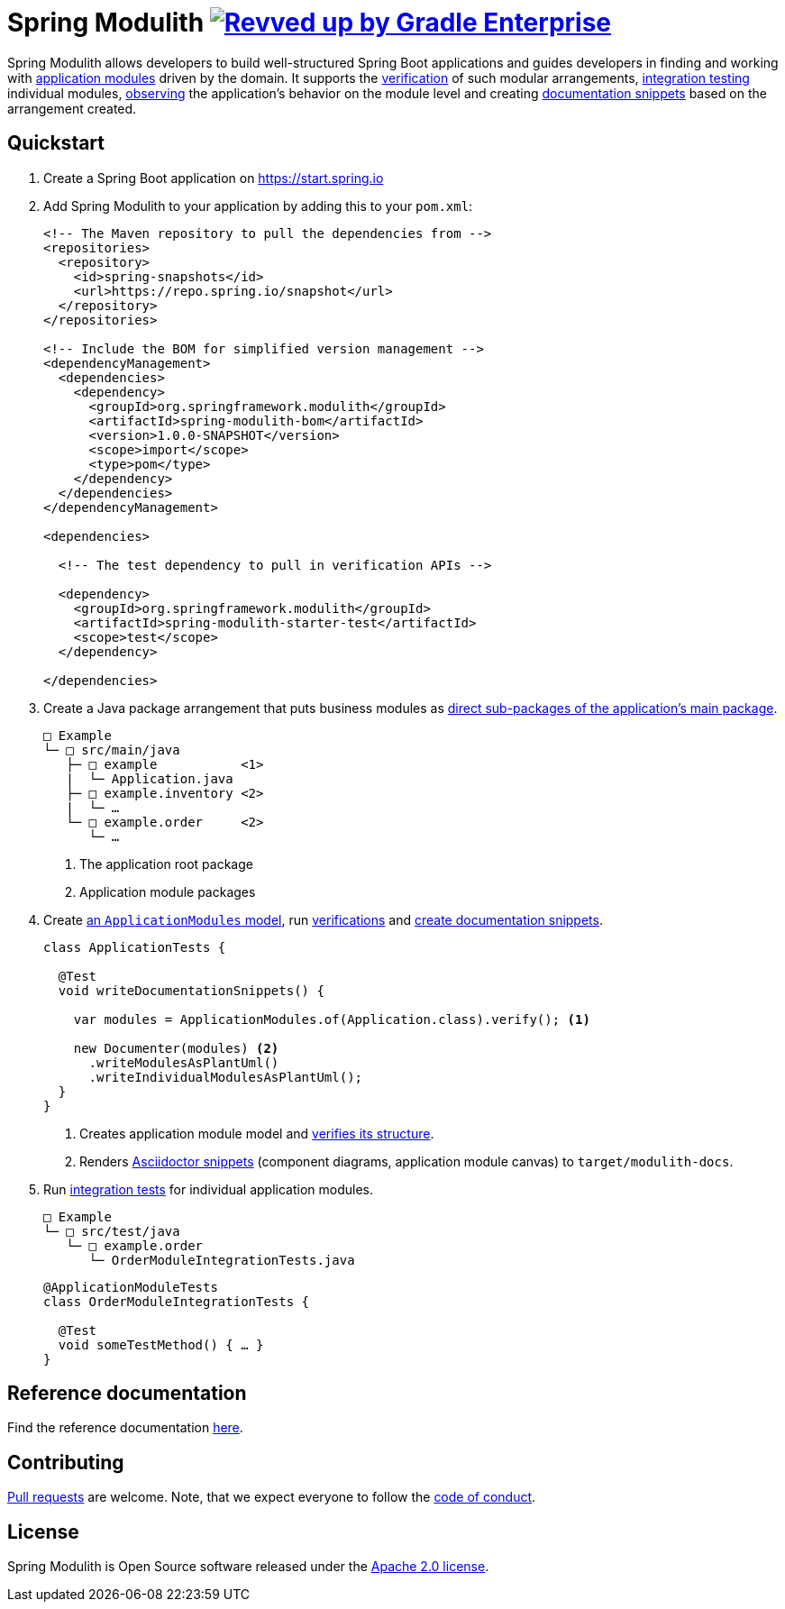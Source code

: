 = Spring Modulith image:https://img.shields.io/badge/Revved%20up%20by-Gradle%20Enterprise-06A0CE?logo=Gradle&labelColor=02303A["Revved up by Gradle Enterprise", link="https://ge.spring.io/scans?search.rootProjectNames=Spring Modulith"]

:docs: https://docs.spring.io/spring-modulith/docs/current-SNAPSHOT/reference/html/

Spring Modulith allows developers to build well-structured Spring Boot applications and guides developers in finding and working with link:{docs}#fundamentals.modules.application-modules[application modules] driven by the domain.
It supports the link:{docs}#verification[verification] of such modular arrangements, link:{docs}#testing[integration testing] individual modules, link:{docs}#observability[observing] the application's behavior on the module level and creating link:{docs}#documentation[documentation snippets] based on the arrangement created.

== Quickstart

. Create a Spring Boot application on https://start.spring.io
. Add Spring Modulith to your application by adding this to your `pom.xml`:
+
[source, xml]
----
<!-- The Maven repository to pull the dependencies from -->
<repositories>
  <repository>
    <id>spring-snapshots</id>
    <url>https://repo.spring.io/snapshot</url>
  </repository>
</repositories>

<!-- Include the BOM for simplified version management -->
<dependencyManagement>
  <dependencies>
    <dependency>
      <groupId>org.springframework.modulith</groupId>
      <artifactId>spring-modulith-bom</artifactId>
      <version>1.0.0-SNAPSHOT</version>
      <scope>import</scope>
      <type>pom</type>
    </dependency>
  </dependencies>
</dependencyManagement>

<dependencies>

  <!-- The test dependency to pull in verification APIs -->

  <dependency>
    <groupId>org.springframework.modulith</groupId>
    <artifactId>spring-modulith-starter-test</artifactId>
    <scope>test</scope>
  </dependency>

</dependencies>
----
. Create a Java package arrangement that puts business modules as link:{docs}#fundamentals[direct sub-packages of the application's main package].
+
[source, text, subs="macros"]
----
□ Example
└─ □ src/main/java
   ├─ □ example           <1>
   |  └─ Application.java
   ├─ □ example.inventory <2>
   |  └─ …
   └─ □ example.order     <2>
      └─ …
----
<1> The application root package
<2> Application module packages
. Create link:{docs}#fundamentals.modules.application-modules[an `ApplicationModules` model], run link:{docs}#verification[verifications] and link:{docs}#documentation[create documentation snippets].
+
[source, java]
----
class ApplicationTests {

  @Test
  void writeDocumentationSnippets() {

    var modules = ApplicationModules.of(Application.class).verify(); <1>

    new Documenter(modules) <2>
      .writeModulesAsPlantUml()
      .writeIndividualModulesAsPlantUml();
  }
}
----
<1> Creates application module model and link:{docs}#verification[verifies its structure].
<2> Renders link:{docs}#documentation[Asciidoctor snippets] (component diagrams, application module canvas) to `target/modulith-docs`.
. Run link:{docs}#testing[integration tests] for individual application modules.
+
[source, text, subs="macros"]
----
□ Example
└─ □ src/test/java
   └─ □ example.order
      └─ OrderModuleIntegrationTests.java
----
+
[source, java]
----
@ApplicationModuleTests
class OrderModuleIntegrationTests {

  @Test
  void someTestMethod() { … }
}
----

== Reference documentation

Find the reference documentation link:{docs}[here].

== Contributing

https://help.github.com/articles/creating-a-pull-request[Pull requests] are welcome. Note, that we expect everyone to follow the https://github.com/spring-projects/.github/blob/main/CODE_OF_CONDUCT.md[code of conduct].

== License
Spring Modulith is Open Source software released under the
https://www.apache.org/licenses/LICENSE-2.0.html[Apache 2.0 license].

